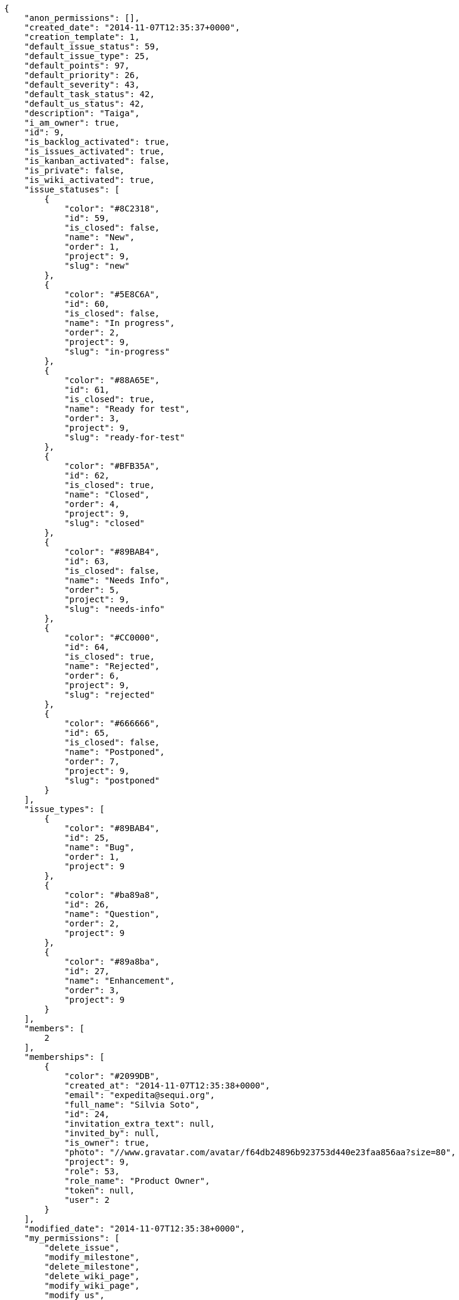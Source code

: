 
[source,json]
----
{
    "anon_permissions": [],
    "created_date": "2014-11-07T12:35:37+0000",
    "creation_template": 1,
    "default_issue_status": 59,
    "default_issue_type": 25,
    "default_points": 97,
    "default_priority": 26,
    "default_severity": 43,
    "default_task_status": 42,
    "default_us_status": 42,
    "description": "Taiga",
    "i_am_owner": true,
    "id": 9,
    "is_backlog_activated": true,
    "is_issues_activated": true,
    "is_kanban_activated": false,
    "is_private": false,
    "is_wiki_activated": true,
    "issue_statuses": [
        {
            "color": "#8C2318",
            "id": 59,
            "is_closed": false,
            "name": "New",
            "order": 1,
            "project": 9,
            "slug": "new"
        },
        {
            "color": "#5E8C6A",
            "id": 60,
            "is_closed": false,
            "name": "In progress",
            "order": 2,
            "project": 9,
            "slug": "in-progress"
        },
        {
            "color": "#88A65E",
            "id": 61,
            "is_closed": true,
            "name": "Ready for test",
            "order": 3,
            "project": 9,
            "slug": "ready-for-test"
        },
        {
            "color": "#BFB35A",
            "id": 62,
            "is_closed": true,
            "name": "Closed",
            "order": 4,
            "project": 9,
            "slug": "closed"
        },
        {
            "color": "#89BAB4",
            "id": 63,
            "is_closed": false,
            "name": "Needs Info",
            "order": 5,
            "project": 9,
            "slug": "needs-info"
        },
        {
            "color": "#CC0000",
            "id": 64,
            "is_closed": true,
            "name": "Rejected",
            "order": 6,
            "project": 9,
            "slug": "rejected"
        },
        {
            "color": "#666666",
            "id": 65,
            "is_closed": false,
            "name": "Postponed",
            "order": 7,
            "project": 9,
            "slug": "postponed"
        }
    ],
    "issue_types": [
        {
            "color": "#89BAB4",
            "id": 25,
            "name": "Bug",
            "order": 1,
            "project": 9
        },
        {
            "color": "#ba89a8",
            "id": 26,
            "name": "Question",
            "order": 2,
            "project": 9
        },
        {
            "color": "#89a8ba",
            "id": 27,
            "name": "Enhancement",
            "order": 3,
            "project": 9
        }
    ],
    "members": [
        2
    ],
    "memberships": [
        {
            "color": "#2099DB",
            "created_at": "2014-11-07T12:35:38+0000",
            "email": "expedita@sequi.org",
            "full_name": "Silvia Soto",
            "id": 24,
            "invitation_extra_text": null,
            "invited_by": null,
            "is_owner": true,
            "photo": "//www.gravatar.com/avatar/f64db24896b923753d440e23faa856aa?size=80",
            "project": 9,
            "role": 53,
            "role_name": "Product Owner",
            "token": null,
            "user": 2
        }
    ],
    "modified_date": "2014-11-07T12:35:38+0000",
    "my_permissions": [
        "delete_issue",
        "modify_milestone",
        "delete_milestone",
        "delete_wiki_page",
        "modify_wiki_page",
        "modify_us",
        "modify_task",
        "add_member",
        "add_milestone",
        "view_milestones",
        "add_issue",
        "add_us",
        "delete_task",
        "add_wiki_page",
        "delete_us",
        "admin_project_values",
        "view_issues",
        "modify_issue",
        "view_project",
        "delete_project",
        "remove_member",
        "vote_issues",
        "view_tasks",
        "admin_roles",
        "modify_wiki_link",
        "add_wiki_link",
        "modify_project",
        "view_us",
        "view_wiki_links",
        "add_task",
        "view_wiki_pages",
        "delete_wiki_link"
    ],
    "name": "Beta project",
    "owner": 2,
    "points": [
        {
            "id": 97,
            "name": "?",
            "order": 1,
            "project": 9,
            "value": null
        },
        {
            "id": 98,
            "name": "0",
            "order": 2,
            "project": 9,
            "value": 0.0
        },
        {
            "id": 99,
            "name": "1/2",
            "order": 3,
            "project": 9,
            "value": 0.5
        },
        {
            "id": 100,
            "name": "1",
            "order": 4,
            "project": 9,
            "value": 1.0
        },
        {
            "id": 101,
            "name": "2",
            "order": 5,
            "project": 9,
            "value": 2.0
        },
        {
            "id": 102,
            "name": "3",
            "order": 6,
            "project": 9,
            "value": 3.0
        },
        {
            "id": 103,
            "name": "5",
            "order": 7,
            "project": 9,
            "value": 5.0
        },
        {
            "id": 104,
            "name": "8",
            "order": 8,
            "project": 9,
            "value": 8.0
        },
        {
            "id": 105,
            "name": "10",
            "order": 9,
            "project": 9,
            "value": 10.0
        },
        {
            "id": 106,
            "name": "15",
            "order": 10,
            "project": 9,
            "value": 15.0
        },
        {
            "id": 107,
            "name": "20",
            "order": 11,
            "project": 9,
            "value": 20.0
        },
        {
            "id": 108,
            "name": "40",
            "order": 12,
            "project": 9,
            "value": 40.0
        }
    ],
    "priorities": [
        {
            "color": "#666666",
            "id": 25,
            "name": "Low",
            "order": 1,
            "project": 9
        },
        {
            "color": "#669933",
            "id": 26,
            "name": "Normal",
            "order": 3,
            "project": 9
        },
        {
            "color": "#CC0000",
            "id": 27,
            "name": "High",
            "order": 5,
            "project": 9
        }
    ],
    "public_permissions": [],
    "roles": [
        {
            "computable": true,
            "id": 49,
            "name": "UX",
            "order": 10,
            "slug": "ux"
        },
        {
            "computable": true,
            "id": 50,
            "name": "Design",
            "order": 20,
            "slug": "design"
        },
        {
            "computable": true,
            "id": 51,
            "name": "Front",
            "order": 30,
            "slug": "front"
        },
        {
            "computable": true,
            "id": 52,
            "name": "Back",
            "order": 40,
            "slug": "back"
        },
        {
            "computable": false,
            "id": 53,
            "name": "Product Owner",
            "order": 50,
            "slug": "product-owner"
        },
        {
            "computable": false,
            "id": 54,
            "name": "Stakeholder",
            "order": 60,
            "slug": "stakeholder"
        }
    ],
    "severities": [
        {
            "color": "#666666",
            "id": 41,
            "name": "Wishlist",
            "order": 1,
            "project": 9
        },
        {
            "color": "#669933",
            "id": 42,
            "name": "Minor",
            "order": 2,
            "project": 9
        },
        {
            "color": "#0000FF",
            "id": 43,
            "name": "Normal",
            "order": 3,
            "project": 9
        },
        {
            "color": "#FFA500",
            "id": 44,
            "name": "Important",
            "order": 4,
            "project": 9
        },
        {
            "color": "#CC0000",
            "id": 45,
            "name": "Critical",
            "order": 5,
            "project": 9
        }
    ],
    "slug": "user6532909695705815086-beta-project-4",
    "stars": 0,
    "tags": null,
    "tags_colors": {},
    "task_statuses": [
        {
            "color": "#999999",
            "id": 42,
            "is_closed": false,
            "name": "New",
            "order": 1,
            "project": 9,
            "slug": "new"
        },
        {
            "color": "#ff9900",
            "id": 43,
            "is_closed": false,
            "name": "In progress",
            "order": 2,
            "project": 9,
            "slug": "in-progress"
        },
        {
            "color": "#ffcc00",
            "id": 44,
            "is_closed": true,
            "name": "Ready for test",
            "order": 3,
            "project": 9,
            "slug": "ready-for-test"
        },
        {
            "color": "#669900",
            "id": 45,
            "is_closed": true,
            "name": "Closed",
            "order": 4,
            "project": 9,
            "slug": "closed"
        },
        {
            "color": "#999999",
            "id": 46,
            "is_closed": false,
            "name": "Needs Info",
            "order": 5,
            "project": 9,
            "slug": "needs-info"
        }
    ],
    "total_milestones": 3,
    "total_story_points": 20.0,
    "us_statuses": [
        {
            "color": "#999999",
            "id": 42,
            "is_closed": false,
            "name": "New",
            "order": 1,
            "project": 9,
            "slug": "new",
            "wip_limit": null
        },
        {
            "color": "#ff8a84",
            "id": 43,
            "is_closed": false,
            "name": "Ready",
            "order": 2,
            "project": 9,
            "slug": "ready",
            "wip_limit": null
        },
        {
            "color": "#ff9900",
            "id": 44,
            "is_closed": false,
            "name": "In progress",
            "order": 3,
            "project": 9,
            "slug": "in-progress",
            "wip_limit": null
        },
        {
            "color": "#fcc000",
            "id": 45,
            "is_closed": false,
            "name": "Ready for test",
            "order": 4,
            "project": 9,
            "slug": "ready-for-test",
            "wip_limit": null
        },
        {
            "color": "#669900",
            "id": 46,
            "is_closed": true,
            "name": "Done",
            "order": 5,
            "project": 9,
            "slug": "done",
            "wip_limit": null
        }
    ],
    "videoconferences": null,
    "videoconferences_salt": null
}
----

